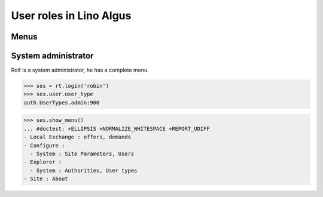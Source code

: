 .. _algus.specs.roles:

========================
User roles in Lino Algus
========================

.. To run only this test::

    $ python setup.py test -s tests.SpecsTests.test_roles

    doctest init:

    >>> import lino
    >>> lino.startup('lino_algus.projects.algus.settings.doctests')
    >>> from lino.api.doctest import *

Menus
-----

System administrator
--------------------

Rolf is a system administrator, he has a complete menu.

>>> ses = rt.login('robin') 
>>> ses.user.user_type
auth.UserTypes.admin:900

>>> ses.show_menu()
... #doctest: +ELLIPSIS +NORMALIZE_WHITESPACE +REPORT_UDIFF
- Local Exchange : offers, demands
- Configure :
  - System : Site Parameters, Users
- Explorer :
  - System : Authorities, User types
- Site : About


